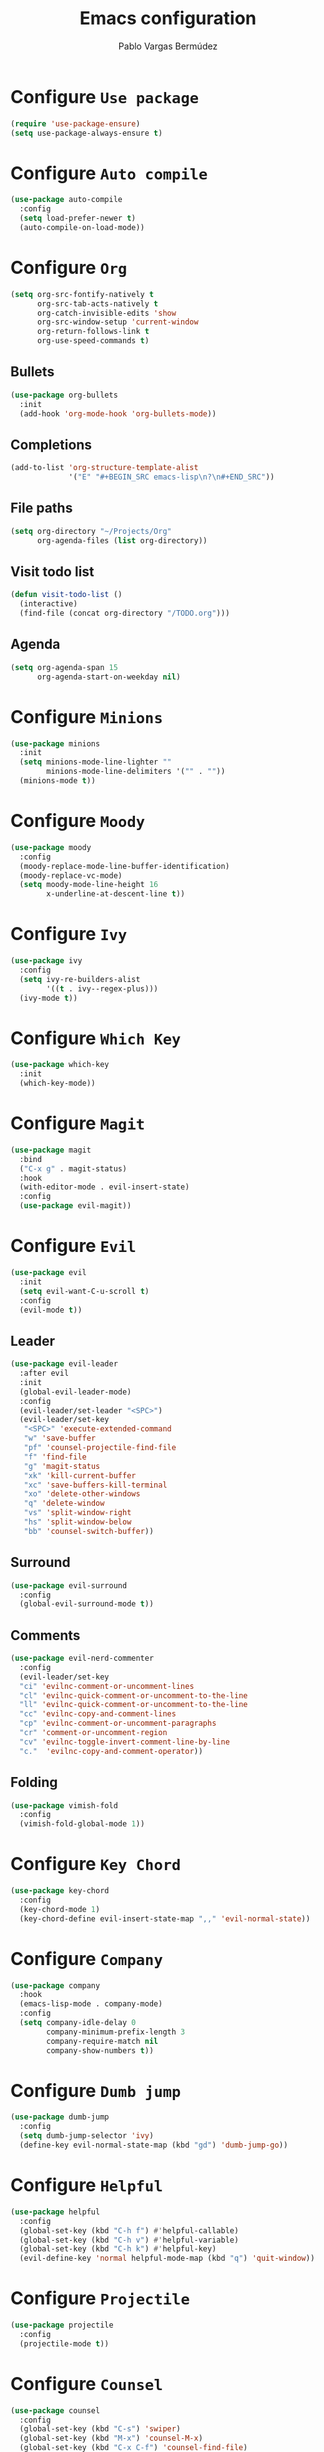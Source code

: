 #+TITLE: Emacs configuration
#+AUTHOR: Pablo Vargas Bermúdez
#+OPTIONS: toc:nil num:nil

* Configure =Use package=

  #+BEGIN_SRC emacs-lisp
    (require 'use-package-ensure)
    (setq use-package-always-ensure t)
  #+END_SRC

* Configure =Auto compile=

  #+BEGIN_SRC emacs-lisp
    (use-package auto-compile
      :config
      (setq load-prefer-newer t)
      (auto-compile-on-load-mode))
  #+END_SRC

* Configure =Org=

  #+BEGIN_SRC emacs-lisp
    (setq org-src-fontify-natively t
          org-src-tab-acts-natively t
          org-catch-invisible-edits 'show
          org-src-window-setup 'current-window
          org-return-follows-link t
          org-use-speed-commands t)
  #+END_SRC

** Bullets

   #+BEGIN_SRC emacs-lisp
     (use-package org-bullets
       :init
       (add-hook 'org-mode-hook 'org-bullets-mode))
   #+END_SRC

** Completions

   #+BEGIN_SRC emacs-lisp
     (add-to-list 'org-structure-template-alist
                  '("E" "#+BEGIN_SRC emacs-lisp\n?\n#+END_SRC"))
   #+END_SRC

** File paths

   #+BEGIN_SRC emacs-lisp
     (setq org-directory "~/Projects/Org"
           org-agenda-files (list org-directory))
   #+END_SRC

** Visit todo list

   #+BEGIN_SRC emacs-lisp
     (defun visit-todo-list ()
       (interactive)
       (find-file (concat org-directory "/TODO.org")))
   #+END_SRC

** Agenda

   #+BEGIN_SRC emacs-lisp
     (setq org-agenda-span 15
           org-agenda-start-on-weekday nil)
   #+END_SRC

* Configure =Minions=

  #+BEGIN_SRC emacs-lisp
    (use-package minions
      :init
      (setq minions-mode-line-lighter ""
            minions-mode-line-delimiters '("" . ""))
      (minions-mode t))
  #+END_SRC

* Configure =Moody=

  #+BEGIN_SRC emacs-lisp
    (use-package moody
      :config
      (moody-replace-mode-line-buffer-identification)
      (moody-replace-vc-mode)
      (setq moody-mode-line-height 16
            x-underline-at-descent-line t))
  #+END_SRC

* Configure =Ivy=

  #+BEGIN_SRC emacs-lisp
    (use-package ivy
      :config
      (setq ivy-re-builders-alist
            '((t . ivy--regex-plus)))
      (ivy-mode t))
  #+END_SRC

* Configure =Which Key=

  #+BEGIN_SRC emacs-lisp
    (use-package which-key
      :init
      (which-key-mode))
  #+END_SRC

* Configure =Magit=

  #+BEGIN_SRC emacs-lisp
    (use-package magit
      :bind
      ("C-x g" . magit-status)
      :hook
      (with-editor-mode . evil-insert-state)
      :config
      (use-package evil-magit))
  #+END_SRC

* Configure =Evil=

  #+BEGIN_SRC emacs-lisp
    (use-package evil
      :init
      (setq evil-want-C-u-scroll t)
      :config
      (evil-mode t))
  #+END_SRC

** Leader

   #+BEGIN_SRC emacs-lisp
     (use-package evil-leader
       :after evil
       :init
       (global-evil-leader-mode)
       :config
       (evil-leader/set-leader "<SPC>")
       (evil-leader/set-key
        "<SPC>" 'execute-extended-command
        "w" 'save-buffer
        "pf" 'counsel-projectile-find-file
        "f" 'find-file
        "g" 'magit-status
        "xk" 'kill-current-buffer
        "xc" 'save-buffers-kill-terminal
        "xo" 'delete-other-windows
        "q" 'delete-window
        "vs" 'split-window-right
        "hs" 'split-window-below
        "bb" 'counsel-switch-buffer))
   #+END_SRC

** Surround

   #+BEGIN_SRC emacs-lisp
     (use-package evil-surround
       :config
       (global-evil-surround-mode t))
   #+END_SRC

** Comments

   #+BEGIN_SRC emacs-lisp
     (use-package evil-nerd-commenter
       :config
       (evil-leader/set-key
       "ci" 'evilnc-comment-or-uncomment-lines
       "cl" 'evilnc-quick-comment-or-uncomment-to-the-line
       "ll" 'evilnc-quick-comment-or-uncomment-to-the-line
       "cc" 'evilnc-copy-and-comment-lines
       "cp" 'evilnc-comment-or-uncomment-paragraphs
       "cr" 'comment-or-uncomment-region
       "cv" 'evilnc-toggle-invert-comment-line-by-line
       "c."  'evilnc-copy-and-comment-operator))
   #+END_SRC

** Folding

   #+BEGIN_SRC emacs-lisp
     (use-package vimish-fold
       :config
       (vimish-fold-global-mode 1))
   #+END_SRC

* Configure =Key Chord=

  #+BEGIN_SRC emacs-lisp
    (use-package key-chord
      :config
      (key-chord-mode 1)
      (key-chord-define evil-insert-state-map ",," 'evil-normal-state))
  #+END_SRC

* Configure =Company=

  #+BEGIN_SRC emacs-lisp
    (use-package company
      :hook
      (emacs-lisp-mode . company-mode)
      :config
      (setq company-idle-delay 0
            company-minimum-prefix-length 3
            company-require-match nil
            company-show-numbers t))
  #+END_SRC

* Configure =Dumb jump=

  #+BEGIN_SRC emacs-lisp
    (use-package dumb-jump
      :config
      (setq dumb-jump-selector 'ivy)
      (define-key evil-normal-state-map (kbd "gd") 'dumb-jump-go))
  #+END_SRC

* Configure =Helpful=

  #+BEGIN_SRC emacs-lisp
    (use-package helpful
      :config
      (global-set-key (kbd "C-h f") #'helpful-callable)
      (global-set-key (kbd "C-h v") #'helpful-variable)
      (global-set-key (kbd "C-h k") #'helpful-key)
      (evil-define-key 'normal helpful-mode-map (kbd "q") 'quit-window))
  #+END_SRC

* Configure =Projectile=

  #+BEGIN_SRC emacs-lisp
    (use-package projectile
      :config
      (projectile-mode t))
  #+END_SRC

* Configure =Counsel=

  #+BEGIN_SRC emacs-lisp
    (use-package counsel
      :config
      (global-set-key (kbd "C-s") 'swiper)
      (global-set-key (kbd "M-x") 'counsel-M-x)
      (global-set-key (kbd "C-x C-f") 'counsel-find-file)
      (global-set-key (kbd "C-c C-r") 'ivy-resume)
      (global-set-key (kbd "<f1> f") 'counsel-describe-function)
      (global-set-key (kbd "<f1> v") 'counsel-describe-variable)
      (global-set-key (kbd "<f1> l") 'counsel-find-library)
      (global-set-key (kbd "<f2> i") 'counsel-info-lookup-symbol)
      (global-set-key (kbd "<f2> u") 'counsel-unicode-char)
      (define-key minibuffer-local-map (kbd "C-r") 'counsel-minibuffer-history))
  #+END_SRC

* Configure =Counsel Projectile=

  #+BEGIN_SRC emacs-lisp
    (use-package counsel-projectile
      :config
      (counsel-projectile-mode t)
      (define-key evil-normal-state-map (kbd "/") 'swiper))
  #+END_SRC

* Customization

  #+BEGIN_SRC emacs-lisp
    (setq custom-file "~/.emacs.d/custom.el")
    (load custom-file)
  #+END_SRC

* Identification

  #+BEGIN_SRC emacs-lisp
    (setq user-full-name "Pablo"
          user-mail-address "pvarber@outlook.es")
  #+END_SRC

* Backup

  #+BEGIN_SRC emacs-lisp
    (setq make-backup-files nil)
  #+END_SRC

* UI

** Frames

   #+BEGIN_SRC emacs-lisp
     (tool-bar-mode -1)
     (menu-bar-mode -1)
     (scroll-bar-mode -1)
     (blink-cursor-mode -1)
     (global-display-line-numbers-mode +1)
     (column-number-mode t)
     (set-window-scroll-bars (minibuffer-window) nil nil)
   #+END_SRC

** Bell

   #+BEGIN_SRC emacs-lisp
     (setq ring-bell-function 'ignore)
   #+END_SRC

** Font

   #+BEGIN_SRC emacs-lisp
     (set-frame-font "Hack 11" nil t)
   #+END_SRC

** Prettify

   #+BEGIN_SRC emacs-lisp
     (global-prettify-symbols-mode t)
   #+END_SRC

* Programming environments

** Indentation

   #+BEGIN_SRC emacs-lisp
     (setq-default tab-width 4
                   indent-tabs-mode nil)
   #+END_SRC

* Editing

** Yes or No prompt

   #+BEGIN_SRC emacs-lisp
     (fset 'yes-or-no-p 'y-or-n-p)
   #+END_SRC

** Reload files

   #+BEGIN_SRC emacs-lisp
     (global-auto-revert-mode t)
   #+END_SRC

** Visit configuration

   #+BEGIN_SRC emacs-lisp
     (defun visit-emacs-config ()
       (interactive)
       (find-file "~/.emacs.d/configuration.org"))
   #+END_SRC

** Always kill current buffer

   #+BEGIN_SRC emacs-lisp
     (global-set-key (kbd "C-x k") 'kill-current-buffer)
   #+END_SRC

** Clean whitespaces

   #+BEGIN_SRC emacs-lisp
     (add-hook 'before-save-hook 'whitespace-cleanup)
   #+END_SRC

** Scrolling

   #+BEGIN_SRC emacs-lisp
     (setq scroll-preserve-screen-position t)
   #+END_SRC

** Point

   #+BEGIN_SRC emacs-lisp
     (setq save-place-file "~/.emacs.d/saveplace")
     (save-place-mode 1)
   #+END_SRC

** Parentheses

   #+BEGIN_SRC emacs-lisp
     (setq show-paren-style 'mixed
           show-paren-when-point-in-periphery t
           show-paren-when-point-inside-paren nil)

     (show-paren-mode 1)
     (electric-indent-mode 1)
     (electric-pair-mode 1)
     (electric-quote-mode 1)
   #+END_SRC

** Highlight

   #+BEGIN_SRC emacs-lisp
     (global-hl-line-mode)
   #+END_SRC

** Support for various configuration files

   #+BEGIN_SRC emacs-lisp
     (use-package emacs
       :mode (("sxhkdrc" . conf-mode)))
   #+END_SRC

* Themes

  #+BEGIN_SRC emacs-lisp
    (use-package gruvbox-theme
      :init
      (load-theme 'gruvbox-dark-hard t))
  #+END_SRC

** Transparency

   #+BEGIN_SRC emacs-lisp
     (set-frame-parameter (selected-frame) 'alpha 100)
   #+END_SRC

* Keybindings

  #+BEGIN_SRC emacs-lisp
    (global-set-key (kbd "M-o") 'other-window)
    (global-set-key (kbd "C-+") 'text-scale-increase)
    (global-set-key (kbd "C--") 'text-scale-decrease)
    (global-set-key (kbd "C-c l") 'org-store-link)
    (global-set-key (kbd "C-c a") 'org-agenda)
    (global-set-key (kbd "C-c e") 'visit-emacs-config)
    (global-set-key (kbd "C-c i") 'visit-todo-list)
    (global-set-key (kbd "C-c t") 'shell)
  #+END_SRC
